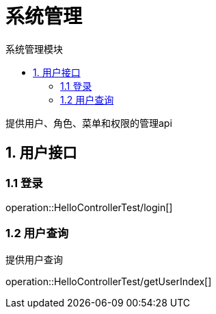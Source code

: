 = 系统管理
:toc: left
:toc-title: 系统管理模块

提供用户、角色、菜单和权限的管理api

[[user-it]]
== 1. 用户接口

[[user-login]]
=== 1.1 登录
operation::HelloControllerTest/login[]

[[user-query]]
=== 1.2 用户查询

提供用户查询

operation::HelloControllerTest/getUserIndex[]